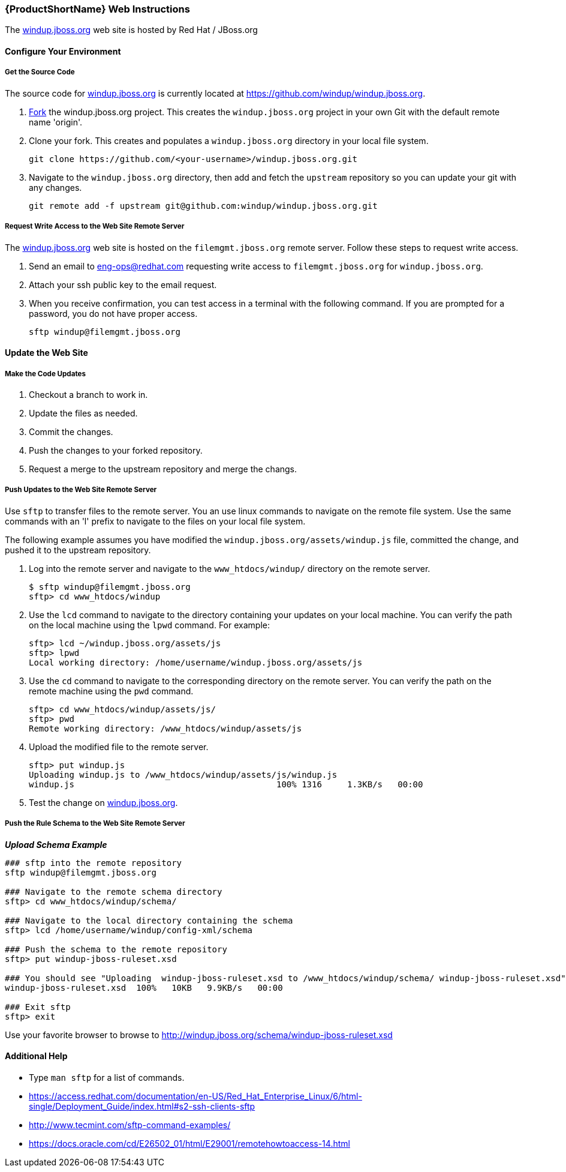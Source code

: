 


[Dev-Web-Instructions]
=== {ProductShortName} Web Instructions

The http://windup.jboss.org[windup.jboss.org] web site is hosted by Red Hat / JBoss.org

==== Configure Your Environment

===== Get the Source Code

The source code for http://windup.jboss.org[windup.jboss.org] is currently located at https://github.com/windup/windup.jboss.org.

. https://github.com/windup/windup.jboss.org/fork[Fork] the windup.jboss.org project. This creates the `windup.jboss.org` project in your own Git with the default remote name 'origin'.
. Clone your fork. This creates and populates a `windup.jboss.org` directory in your local file system.
+
[options="nowrap"]
----
git clone https://github.com/<your-username>/windup.jboss.org.git
----
. Navigate to the `windup.jboss.org` directory, then add and fetch the `upstream` repository so you can update your git with any changes.
+
[options="nowrap"]
----
git remote add -f upstream git@github.com:windup/windup.jboss.org.git
----

===== Request Write Access to the Web Site Remote Server 

The http://windup.jboss.org[windup.jboss.org] web site is hosted on the `filemgmt.jboss.org` remote server. Follow these steps to request write access.

. Send an email to eng-ops@redhat.com requesting write access to `filemgmt.jboss.org` for `windup.jboss.org`.
. Attach your ssh public key to the email request.
. When you receive confirmation, you can test access in a terminal with the following command. If you are prompted for a password, you do not have proper access.
+
[options="nowrap"]
----
sftp windup@filemgmt.jboss.org
----

==== Update the Web Site

===== Make the Code Updates

. Checkout a branch to work in.
. Update the files as needed.
. Commit the changes.
. Push the changes to your forked repository.
. Request a merge to the upstream repository and merge the changs.

===== Push Updates to the Web Site Remote Server

Use `sftp` to transfer files to the remote server. You an use linux commands to navigate on the remote file system. Use the same commands with an 'l' prefix to navigate to the files on your local file system.

The following example assumes you have modified the `windup.jboss.org/assets/windup.js` file, committed the change, and pushed it to the upstream repository. 

. Log into the remote server and navigate to the `www_htdocs/windup/` directory on the remote server.
+
[options="nowrap"]
----
$ sftp windup@filemgmt.jboss.org
sftp> cd www_htdocs/windup 
----
. Use the `lcd` command to navigate to the directory containing your updates on your local machine. You can verify the path on the local machine using the `lpwd` command. For example:
+
[options="nowrap"]
----
sftp> lcd ~/windup.jboss.org/assets/js
sftp> lpwd 
Local working directory: /home/username/windup.jboss.org/assets/js
----
. Use the `cd` command to navigate to the corresponding directory on the remote server. You can verify the path on the remote machine using the `pwd` command.
+
[options="nowrap"]
----
sftp> cd www_htdocs/windup/assets/js/
sftp> pwd
Remote working directory: /www_htdocs/windup/assets/js
----
. Upload the modified file to the remote server.
+
[options="nowrap"]
----
sftp> put windup.js 
Uploading windup.js to /www_htdocs/windup/assets/js/windup.js
windup.js                                        100% 1316     1.3KB/s   00:00    
----
. Test the change on http://windup.jboss.org[windup.jboss.org].

===== Push the Rule Schema to the Web Site Remote Server 

*_Upload Schema Example_* 

[options="nowrap"]
----

### sftp into the remote repository
sftp windup@filemgmt.jboss.org

### Navigate to the remote schema directory
sftp> cd www_htdocs/windup/schema/

### Navigate to the local directory containing the schema
sftp> lcd /home/username/windup/config-xml/schema

### Push the schema to the remote repository
sftp> put windup-jboss-ruleset.xsd

### You should see "Uploading  windup-jboss-ruleset.xsd to /www_htdocs/windup/schema/ windup-jboss-ruleset.xsd"  
windup-jboss-ruleset.xsd  100%   10KB   9.9KB/s   00:00    

### Exit sftp
sftp> exit
----

Use your favorite browser to browse to http://windup.jboss.org/schema/windup-jboss-ruleset.xsd

==== Additional Help

* Type `man sftp` for a list of commands.
* https://access.redhat.com/documentation/en-US/Red_Hat_Enterprise_Linux/6/html-single/Deployment_Guide/index.html#s2-ssh-clients-sftp
* http://www.tecmint.com/sftp-command-examples/
* https://docs.oracle.com/cd/E26502_01/html/E29001/remotehowtoaccess-14.html

